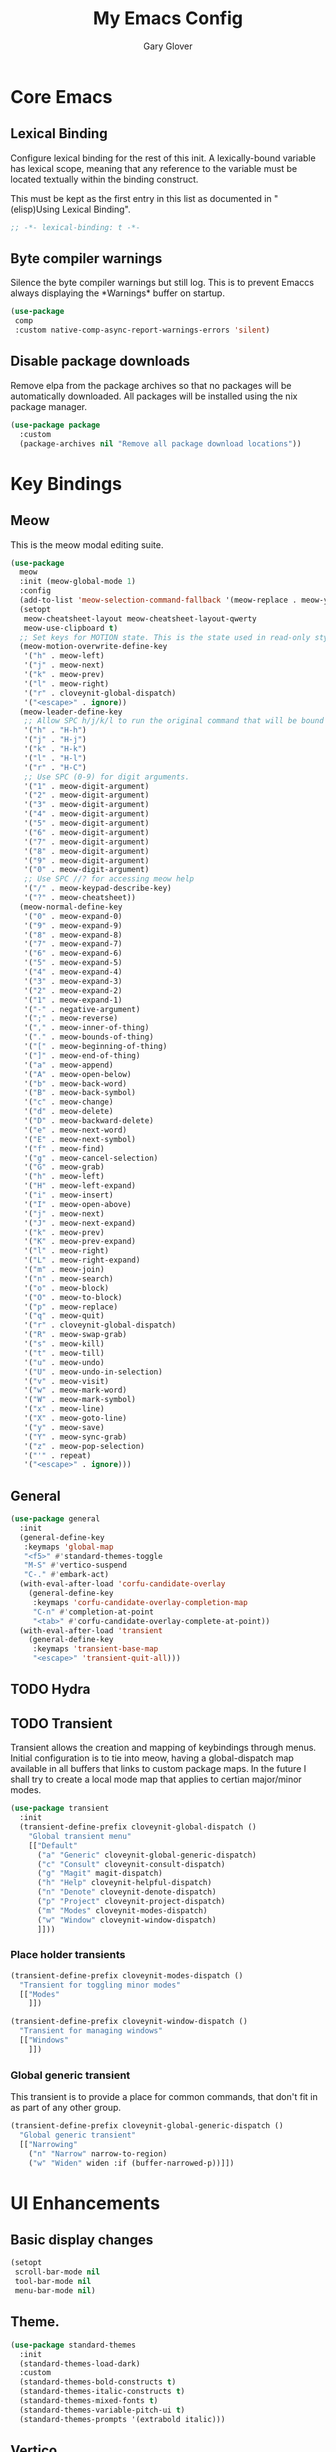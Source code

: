 #+title: My Emacs Config
#+author: Gary Glover
#+property: header-args :results silent
#+STARTUP: content

* Core Emacs
** Lexical Binding
Configure lexical binding for the rest of this init. A lexically-bound variable
has lexical scope, meaning that any reference to the variable must be
located textually within the binding construct.

This must be kept as the first entry in this list as documented in
"(elisp)Using Lexical Binding".

#+begin_src emacs-lisp :tangle yes
  ;; -*- lexical-binding: t -*-
#+end_src

** Byte compiler warnings
Silence the byte compiler warnings but still log. This is to prevent
Emaccs always displaying the \ast{}Warnings\ast{} buffer on startup.

#+begin_src emacs-lisp :tangle yes
  (use-package
   comp
   :custom native-comp-async-report-warnings-errors 'silent)
#+end_src

** Disable package downloads
Remove elpa from the package archives so that no packages will be
automatically downloaded. All packages will be installed using the nix
package manager.

#+begin_src emacs-lisp :tangle yes
  (use-package package
    :custom
    (package-archives nil "Remove all package download locations"))
#+end_src

* Key Bindings
** Meow
This is the meow modal editing suite.

#+begin_src emacs-lisp :tangle yes
  (use-package
    meow
    :init (meow-global-mode 1)
    :config
    (add-to-list 'meow-selection-command-fallback '(meow-replace . meow-yank))
    (setopt
     meow-cheatsheet-layout meow-cheatsheet-layout-qwerty
     meow-use-clipboard t)
    ;; Set keys for MOTION state. This is the state used in read-only style buffers like dired/help/magit
    (meow-motion-overwrite-define-key
     '("h" . meow-left)
     '("j" . meow-next)
     '("k" . meow-prev)
     '("l" . meow-right)
     '("r" . cloveynit-global-dispatch)
     '("<escape>" . ignore))
    (meow-leader-define-key
     ;; Allow SPC h/j/k/l to run the original command that will be bound to H-<h/j/k/l>
     '("h" . "H-h")
     '("j" . "H-j")
     '("k" . "H-k")
     '("l" . "H-l")
     '("r" . "H-C")
     ;; Use SPC (0-9) for digit arguments.
     '("1" . meow-digit-argument)
     '("2" . meow-digit-argument)
     '("3" . meow-digit-argument)
     '("4" . meow-digit-argument)
     '("5" . meow-digit-argument)
     '("6" . meow-digit-argument)
     '("7" . meow-digit-argument)
     '("8" . meow-digit-argument)
     '("9" . meow-digit-argument)
     '("0" . meow-digit-argument)
     ;; Use SPC //? for accessing meow help
     '("/" . meow-keypad-describe-key)
     '("?" . meow-cheatsheet))
    (meow-normal-define-key
     '("0" . meow-expand-0)
     '("9" . meow-expand-9)
     '("8" . meow-expand-8)
     '("7" . meow-expand-7)
     '("6" . meow-expand-6)
     '("5" . meow-expand-5)
     '("4" . meow-expand-4)
     '("3" . meow-expand-3)
     '("2" . meow-expand-2)
     '("1" . meow-expand-1)
     '("-" . negative-argument)
     '(";" . meow-reverse)
     '("," . meow-inner-of-thing)
     '("." . meow-bounds-of-thing)
     '("[" . meow-beginning-of-thing)
     '("]" . meow-end-of-thing)
     '("a" . meow-append)
     '("A" . meow-open-below)
     '("b" . meow-back-word)
     '("B" . meow-back-symbol)
     '("c" . meow-change)
     '("d" . meow-delete)
     '("D" . meow-backward-delete)
     '("e" . meow-next-word)
     '("E" . meow-next-symbol)
     '("f" . meow-find)
     '("g" . meow-cancel-selection)
     '("G" . meow-grab)
     '("h" . meow-left)
     '("H" . meow-left-expand)
     '("i" . meow-insert)
     '("I" . meow-open-above)
     '("j" . meow-next)
     '("J" . meow-next-expand)
     '("k" . meow-prev)
     '("K" . meow-prev-expand)
     '("l" . meow-right)
     '("L" . meow-right-expand)
     '("m" . meow-join)
     '("n" . meow-search)
     '("o" . meow-block)
     '("O" . meow-to-block)
     '("p" . meow-replace)
     '("q" . meow-quit)
     '("r" . cloveynit-global-dispatch)
     '("R" . meow-swap-grab)
     '("s" . meow-kill)
     '("t" . meow-till)
     '("u" . meow-undo)
     '("U" . meow-undo-in-selection)
     '("v" . meow-visit)
     '("w" . meow-mark-word)
     '("W" . meow-mark-symbol)
     '("x" . meow-line)
     '("X" . meow-goto-line)
     '("y" . meow-save)
     '("Y" . meow-sync-grab)
     '("z" . meow-pop-selection)
     '("'" . repeat)
     '("<escape>" . ignore)))
#+end_src
** General
#+begin_src emacs-lisp :tangle yes
  (use-package general
    :init
    (general-define-key
     :keymaps 'global-map
     "<f5>" #'standard-themes-toggle
     "M-S" #'vertico-suspend
     "C-." #'embark-act)
    (with-eval-after-load 'corfu-candidate-overlay
      (general-define-key
       :keymaps 'corfu-candidate-overlay-completion-map
       "C-n" #'completion-at-point
       "<tab>" #'corfu-candidate-overlay-complete-at-point))
    (with-eval-after-load 'transient
      (general-define-key
       :keymaps 'transient-base-map
       "<escape>" 'transient-quit-all)))
#+end_src
** TODO Hydra
** TODO Transient
Transient allows the creation and mapping of keybindings through
menus. Initial configuration is to tie into meow, having a
global-dispatch map available in all buffers that links to custom
package maps. In the future I shall try to create a local mode map
that applies to certian major/minor modes.

#+begin_src emacs-lisp :tangle yes
  (use-package transient
    :init
    (transient-define-prefix cloveynit-global-dispatch ()
      "Global transient menu"
      [["Default"
        ("a" "Generic" cloveynit-global-generic-dispatch)
        ("c" "Consult" cloveynit-consult-dispatch)
        ("g" "Magit" magit-dispatch)
        ("h" "Help" cloveynit-helpful-dispatch)
        ("n" "Denote" cloveynit-denote-dispatch)
        ("p" "Project" cloveynit-project-dispatch)
        ("m" "Modes" cloveynit-modes-dispatch)
        ("w" "Window" cloveynit-window-dispatch)
        ]]))
#+end_src
*** Place holder transients
#+begin_src emacs-lisp :tangle yes
  (transient-define-prefix cloveynit-modes-dispatch ()
    "Transient for toggling minor modes"
    [["Modes"
      ]])

  (transient-define-prefix cloveynit-window-dispatch ()
    "Transient for managing windows"
    [["Windows"
      ]])

#+end_src
*** Global generic transient
This transient is to provide a place for common commands, that don't
fit in as part of any other group.
#+begin_src emacs-lisp :tangle yes
  (transient-define-prefix cloveynit-global-generic-dispatch ()
    "Global generic transient"
    [["Narrowing"
      ("n" "Narrow" narrow-to-region)
      ("w" "Widen" widen :if (buffer-narrowed-p))]])
#+end_src
* UI Enhancements
** Basic display changes
#+begin_src emacs-lisp :tangle yes
  (setopt
   scroll-bar-mode nil
   tool-bar-mode nil
   menu-bar-mode nil)
#+end_src
** Theme.
#+begin_src emacs-lisp :tangle yes
  (use-package standard-themes
    :init
    (standard-themes-load-dark)
    :custom
    (standard-themes-bold-constructs t)
    (standard-themes-italic-constructs t)
    (standard-themes-mixed-fonts t)
    (standard-themes-variable-pitch-ui t)
    (standard-themes-prompts '(extrabold italic)))
#+end_src
** Vertico
Vertico provides a minimalistic vertical completion interface for
Emacs, making it easier to navigate and select from a list of
candidates. It is efficient, supports cycling through options, and
integrates well with other packages like Consult and Marginalia.
#+begin_src emacs-lisp :tangle yes
  (use-package vertico
    :commands (vertico-mode vertico-suspend)
    :init (vertico-mode)
    :config
    (setopt
     enable-recursive-minibuffers t
     vertico-cycle t))
#+end_src
*** Multiform
Allows for the setting of different display forms for Vertico for
individual commmands or categories
#+begin_src emacs-lisp :tangle yes
  (use-package vertico-multiform
    :after vertico
    :commands (vertico-multiform-mode)
    :init (vertico-multiform-mode)
    :config
    (setopt vertico-multiform-commands
	    '((consult-line buffer)))
    (setopt vertico-multiform-categories
	    '((consult-grep buffer))))
#+end_src
** Orderless
#+begin_src emacs-lisp :tangle yes
  (use-package orderless
    :config
    (setopt
     completion-styles '(orderless basic)
     completion-category-defaults nil
     completion-category-overrides '((file (styles basic partial-completion)))))
#+end_src

** Corfu
Corfu is an extension for complete at point that dissplays in a popup
instead of in the minibuffer. This is similar to intellisense in other
editors.
#+begin_src emacs-lisp :tangle yes
  (use-package corfu
    :config
    (setopt
     corfu-auto t
     corfu-cycle t)
    :bind (:map corfu-map
                ("RET" . nil))
    :init (setopt global-corfu-mode t))
#+end_src
*** Overlay
#+begin_src emacs-lisp :tangle no
  (use-package corfu-candidate-overlay
    :after corfu
    :init
    (setq corfu-candidate-overlay-completion-map
	  (make-sparse-keymap))
    :config
    (corfu-candidate-overlay-mode +1)
    (defun corfu-candidate-overlay-completion-map--enable
	(position prefix candidate how-many-candidates)
      (unless
	  (= 0
	     (length candidate))
	(set-transient-map corfu-candidate-overlay-completion-map)))
    (advice-add 'corfu-candidate-overlay--update :after #'corfu-candidate-overlay-completion-map--enable))
#+end_src
*** Popup Info
Extension for Corfu that displays the information for a completion
candidate in a popup.
#+begin_src emacs-lisp :tangle yes
  (use-package corfu-popupinfo
    :after corfu
    :hook (global-corfu-mode . corfu-popupinfo-mode))
#+end_src

** Fonts
Set default font to be used with general text.
Use a coding font for fixed pitch and overwrite the default font in prog-mode buffers to
use the same.
#+begin_src emacs-lisp :tangle yes
  (defun cc/global-face ()
    (set-face-attribute 'default nil :family "FiraCode Nerd Font")
    (set-face-attribute 'fixed-pitch nil :family "FiraCode Nerd Font")
    (set-face-attribute 'fixed-pitch-serif nil :family "FiraCode Nerd Font")
    (set-face-attribute 'variable-pitch nil :family "FiraCode Nerd Font"))

  (defun cc/text-face ()
    (setq buffer-face-mode-face '(:family "Iosevka"))
    (buffer-face-mode))

  (if (daemonp)
      (add-hook 'server-after-make-frame-hook
                (lambda (frame)
                  (with-selected-frame frame
                    (cc/global-face))))
    (cc/global-face))

  (add-hook 'text-mode-hook #'cc/text-face)
#+end_src
** Consult
#+begin_src emacs-lisp :tangle yes
  (use-package consult
    :init
    (setopt
     xref-show-xrefs-function #'consult-xref
     xref-show-definitions-function #'consult-xref))

  (transient-define-prefix cloveynit-consult-dispatch ()
    "Transient for Consult commands"
    [["Buffers"
      ("b" "Switch" consult-buffer)
      ("o" "Other window" consult-buffer-other-window)
      ("j" "Project" consult-project-buffer)]
     ["Editing"
      ("y" "Yank" consult-yank-from-kill-ring)
      ("p" "Pop" consult-yank-pop)
      ("r" "Replace" consult-yank-replace)
      ("k" "KMacro" consult-kmacro)]
     ["Navigation"
      ("t" "Goto line" consult-goto-line)
      ("m" "Mark" consult-mark)
      ("M" "Global mark" consult-global-mark)
      ("i" "imenu" consult-imenu :if-not-derived org-mode)
      ("i" "Org Heading" consult-org-heading :if-derived org-mode)
      ("n" "imenu multi" consult-imenu-multi)]
     ["Search"
      ("l" "Line" consult-line)
      ("L" "Line multi" consult-line-multi)
      ("e" "Keep lines" consult-keep-lines)
      ("c" "Focus" consult-focus-lines)] ; Need to account for showing again, call with C-u prefix
     ["Find"
      ("g" "Grep" consult-ripgrep)
      ("G" "Git grep" consult-git-grep)
      ("f" "Find" consult-fd)]
     ])
#+end_src
** TODO [#C] Indent Bars
** TODO [#C] Rainbow delimaters
** Keycast
Display the keys pressed and the associated command in the header line.
#+begin_src emacs-lisp :tangle yes
  (use-package keycast
    :commands  (keycast-header-line-mode)
    :init (keycast-header-line-mode))
#+end_src
** TODO [#B] Embark
#+begin_src emacs-lisp :tangle yes
  (use-package embark)
#+end_src
** TODO [#B] Marginalia
#+begin_src emacs-lisp :tangle yes
  (use-package marginalia
    :init
    (marginalia-mode))
#+end_src
** TODO [#C] Mode Line
#+begin_src emacs-lisp :tangle no
  (setq-default mode-line-format
                '("%e" mode-line-front-space
                  (:propertize
                   ("" mode-line-mule-info mode-line-client mode-line-modified
                    mode-line-remote)
                   display (min-width (5.0)))
                  mode-line-frame-identification mode-line-buffer-identification "   "
                  mode-line-position (vc-mode vc-mode) "  "
                  mode-line-modes mode-line-misc-info mode-line-end-spaces))


  ;; (custom-set-faces '(mode-line ((t :background "CadetBlue4")))
  ;;                   '(mode-line-inactive ((t :background "CadetBlue4"))))
  ;; Meow state
  ;; read only state?
  ;; narrowed
  ;; buffer name / filename (colour for modified)
  ;; Mode
  ;; Git branch
  ;; Line/Column?
  ;; Flymake

  (defface cloveynit-mode-line-buffer-file-modified '((default :background "#6C3483" :weight bold))
    "Face for modified file buffers")

  (defface cloveynit-mode-line-buffer-file '((default :background "#34495E" :weight bold))
    "Face for file buffers")

  (defface cloveynit-mode-line-buffer-normal '((default :background "SpringGreen1" :weight bold))
    "Face for normal buffers")

  (defun cloveynit-mode-line--buffer-name ()
    (buffer-name))

  (defun cloveynit-mode-line--buffer-name-selected ()
    (let ((face (cond
                 ((and (buffer-file-name) (buffer-modified-p)) 'cloveynit-mode-line-buffer-file-modified)
                 ((buffer-file-name) 'cloveynit-mode-line-buffer-file)
                 (t 'cloveynit-mode-line-buffer-normal))))
      (propertize (cloveynit-mode-line--buffer-name) 'face face)))

  (defvar-local cloveynit-mode-line-buffer-name
      '(:eval
        (if (mode-line-window-selected-p)
            (cloveynit-mode-line--buffer-name-selected)
          (cloveynit-mode-line--buffer-name))))

  ;; (defun clover-mode-line-buffer ()
  ;;   (let ((face (cond
  ;; 	       ((and (buffer-file-name) (buffer-modified-p)) 'error)
  ;; 	       ((buffer-file-name) 'success)
  ;; 	       (t 'warning))))
  ;;     (format "%s" (propertize (buffer-name) 'face face))))

  (put 'cloveynit-mode-line-buffer-name 'risky-local-variable t)

  (setq-default mode-line-format
                '("" cloveynit-mode-line-buffer-name))
#+end_src
* Information Management
** TODO [#A] Hyperbole
#+begin_src emacs-lisp :tangle yes
  (use-package hyperbole
    :init (hyperbole-mode 1))
#+end_src
** TODO [#B] Org Mode
#+begin_src emacs-lisp :tangle yes
  (use-package org
    :config
    (setopt
     org-pretty-entities t
     org-startup-indented t
     org-src-window-setup 'other-window))
#+end_src
*** Org Modern
Styling package for org mode buffers.
#+begin_src emacs-lisp :tangle yes
  (use-package org-modern
    :hook (org-mode . org-modern-mode))
#+end_src
*** Org Modern Indent
#+begin_src emacs-lisp :tangle yes
  (use-package org-modern-indent
    :hook (org-mode . org-modern-indent-mode))
#+end_src
*** TODO [#C] OB Mermaid
** Denote
Denote is a note taking package that works on one note per file and
uses the filename for all metadata. Benefit of this is that the notes
are easily processed and consumed using normal file management tools.

#+begin_src emacs-lisp :tangle yes
  (use-package denote
    :demand t
    :config
    (denote-rename-buffer-mode t)
    (setopt
     denote-directory "/home/clover/notes/"
     denote-file-type 'org
     denote-date-prompt-use-org-read-date t)
    :hook (dired-mode . denote-dired-mode))
#+end_src

*** Denote Transient
#+begin_src emacs-lisp :tangle yes
  (transient-define-prefix cloveynit-denote-dispatch ()
    "Transient for Denote commands"
    [["Notes"
      ("n" "New" denote)
      ("c" "Region" denote-region)
      ("N" "Type" denote-type)
      ("d" "Date" denote-date)
      ("z" "Signature" denote-signature)
      ("t" "Template" denote-template)]
     ["Links"
      ("i" "Link" denote-link)
      ("I" "Add" denote-add-links)
      ("b" "Backlinks" denote-backlinks)
      ("f" "Find" denote-find-link)
      ("F" "Find Backlink" denote-find-backlink)]]
    [["File"
      ("r" "Rename" denote-rename-file)
      ("R" "Rename from front matter" denote-rename-file-using-front-matter)]
     ["Folder"
      ("s" "Search" cloveynit-find-file-in-notes)
      ("p" "Dired" (lambda () (interactive) (dired denote-directory)))]])
#+end_src
*** Find notes
Completing read function for finding and opening notes from the denote-directory
#+begin_src emacs-lisp :tangle yes
  (defun cloveynit-find-file-in-notes ()
    (interactive)
    "Open file from the denote notes directory"
    (let* ((vc-dirs-ignores (mapcar
                             (lambda (dir)
                               (concat dir "/"))
                             vc-directory-exclusion-list))
           (file (completing-read "Note:" (project--files-in-directory denote-directory vc-dirs-ignores))))
      (when file (find-file file))))
#+end_src
* Editing Enhancements
** Yasnippets
#+begin_src emacs-lisp :tangle yes
  (use-package yasnippet
    :init (yas-global-mode 1))
#+end_src

*** Yasnippets CAPF
#+begin_src emacs-lisp :tangle yes
  (use-package yasnippet-capf)
#+end_src
** Indent
*** Aggressive Indent
Keep running the indentation as typing occurs instead of only on
newlines.
#+begin_src emacs-lisp :tangle yes
  (use-package aggressive-indent
    :hook (emacs-lisp-mode . aggressive-indent-mode))
#+end_src
** TODO [#B] GPTel
** TODO [#B] Codeium
** TODO [#A] Eglot
Will need to update Corfu for Eglot

** TODO [#A] Format All
** TODO [#A] Treesitter
#+begin_src emacs-lisp :tangle yes
  (use-package treesit
    :defer t
    :init
    (defun cloveynit/report-unused-ts-modes ()
      "Report TreeSitter modes that are not mapped in major-mode-remap-alist or auto-mode-alist."
      (let ((ts-modes (apropos-internal "-ts-mode$" 'functionp)))
        (dolist (ts-mode ts-modes)
          (let ((used-in-major-mode-remap-alist
                 (seq-some (lambda (entry)
                             (equal ts-mode (cdr entry)))
                           major-mode-remap-alist))
                (used-in-auto-mode-alist
                 (seq-some (lambda (entry)
                             (equal ts-mode (cdr entry)))
                           auto-mode-alist))
  	      (excluded
  	       (seq-some (lambda (entry) (equal ts-mode entry))
  			 '(sh--redirect-bash-ts-mode))))
            (unless (or used-in-major-mode-remap-alist used-in-auto-mode-alist excluded)
              (warn "TS Mode not mapped: %s" ts-mode))))))

    :config
    (setopt
     treesit-font-lock-level 4
     treesit-extra-load-path `(,(expand-file-name "~/.config/emacs/var/tree-sitter"))
     major-mode-remap-alist '((sh-mode . bash-ts-mode)
    			    (c++-mode . c++-ts-mode)
    			    (c-or-c++-mode . c-or-c++-ts-mode)
    			    (c-mode . c-ts-mode)
    			    (cmake-mode . cmake-ts-mode)
    			    (csharp-mode . csharp-ts-mode)
    			    (css-mode . css-ts-mode)
    			    (indent-bars-mode . indent-bars-ts-mode)
    			    (java-mode . java-ts-mode)
    			    (javascript-mode . js-ts-mode)
    			    (js-json-mode . json-ts-mode)
    			    (nim-mode . nim-ts-mode)
    			    (python-mode . python-ts-mode)
    			    (ruby-mode . ruby-ts-mode)
    			    (conf-toml-mode . toml-ts-mode)))
    (dolist (mode-assoc
    	   '(("\\(?:Dockerfile\\(?:\\..*\\)?\\|\\.[Dd]ockerfile\\)\\'"
    	      . dockerfile-ts-mode)
    	     ("/go\\.mod\\'" . go-mod-ts-mode)
    	     ("\\.go\\'" . go-ts-mode)
  	     ("\\.nix\\'" . nix-ts-mode)
  	     ("\\.rs\\'" . rust-ts-mode)
  	     ("\\.ts\\'" . typescript-ts-mode)
  	     ("\\.tsx\\'" . tsx-ts-mode)
  	     ("\\.ya?ml\\'" . yaml-ts-mode)))
      (add-to-list 'auto-mode-alist mode-assoc))


    (cloveynit/report-unused-ts-modes))
#+end_src
** TODO [#B] Spelling
* Programming Languages
** Nix
#+begin_src emacs-lisp :tangle yes
  (use-package nix-ts-mode
    :mode "\\.nix\\'")
#+end_src
* Version Control
** Magit
#+begin_src emacs-lisp :tangle yes
  (use-package magit)
#+end_src
** TODO [#C] Diff-HL
* Project Management
** Project
Project is the in-built project management package.
#+begin_src emacs-lisp :tangle yes
  (defun cloveynit-project--dispact-wrap-command (cmd)
    "Wrap command CMD to optionally display buffer in another window."
    (interactive)
    (let ((display-buffer-overriding-action
           (if (transient-arg-value "other window" (transient-args transient-current-command))
               '(display-buffer-reuse-window (inhibit-same-window . t))
             display-buffer-overriding-action)))
      (call-interactively cmd)))

  (transient-define-prefix cloveynit-project-dispatch ()
    "Transient for project.el commands."
    [["Buffers and Files"
      ("B" "List Buffers" (lambda () (interactive) (cloveynit-project--dispact-wrap-command 'project-list-buffers)))
      ("b" "Consult Buffer" (lambda () (interactive) (cloveynit-project--dispact-wrap-command 'consult-project-buffer)))
      ("s" "Switch to Buffer" (lambda () (interactive) (cloveynit-project--dispact-wrap-command 'project-switch-to-buffer)))
      ("f" "Find File" (lambda () (interactive) (cloveynit-project--dispact-wrap-command 'project-find-file)))
      ("d" "Dired" (lambda () (interactive) (cloveynit-project--dispact-wrap-command 'project-dired)))
      ("F" "Find Directory" (lambda () (interactive) (cloveynit-project--dispact-wrap-command 'project-find-dir)))]
     ["Search and Replace"
      ("r" "Find Regexp" (lambda () (interactive) (cloveynit-project--dispact-wrap-command 'project-find-regexp)))
      ("q" "Query Replace" (lambda () (interactive) (cloveynit-project--dispact-wrap-command 'project-query-replace-regexp)))]
     ["Project Actions"
      ("c" "Compile" project-compile)
      ("e" "Eshell" (lambda () (interactive) (cloveynit-project--dispact-wrap-command 'project-eshell)))
      ("t" "Shell" (lambda () (interactive) (cloveynit-project--dispact-wrap-command 'project-shell)))
      ("x" "Shell Command" project-shell-command)
      ("a" "Async Shell Command" project-async-shell-command)
      ("v" "VC-Dir" project-vc-dir)
      ("m" "Magit Status" magit-project-status)]
     ["Manage Projects"
      ("S" "Switch Project" project-switch-project)
      ("k" "Kill Buffers" project-kill-buffers)
      ("p" "Forget Project" project-forget-project)
      ("P" "Forget Projects Under" project-forget-projects-under)
      ("z" "Forget Zombie Projects" project-forget-zombie-projects)
      ("R" "Remember Projects Under" project-remember-projects-under)]
     ["Options"
      ("o" "Force Display in Other Window" "other window")]])
#+end_src
* Utilities
** Helpful
Improved help display.
#+begin_src emacs-lisp :tangle yes
  (use-package helpful
    :commands
    (helpful-callable
     helpful-function
     helpful-macro
     helpful-command
     helpful-key
     helpful-variable
     helpful-at-point)
    :init
    (transient-define-prefix cloveynit-helpful-dispatch ()
      "Transient for Help commands"
      ["Helpful"
       [("c" "Callable" helpful-callable)
        ("f" "Function" helpful-function)
        ("x" "Command" helpful-command)
        ("m" "Macro" helpful-macro)
        ("k" "Key" helpful-key)
        ("v" "Variable" helpful-variable)
        ("p" "At point" helpful-at-point)]]))

#+end_src
** TODO [#A] Dired
** TODO [#A] Ediff
* Custom Functions

